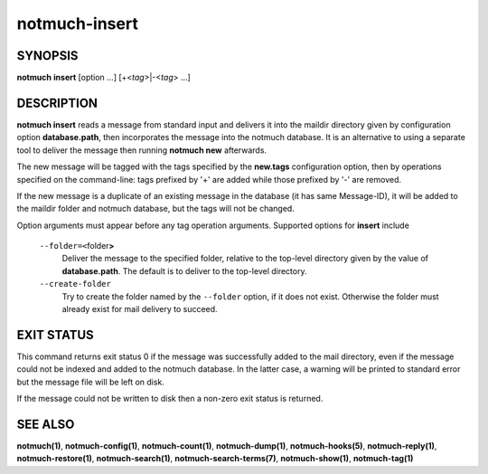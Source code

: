 ==============
notmuch-insert
==============

SYNOPSIS
========

**notmuch** **insert** [option ...] [+<*tag*>|-<*tag*> ...]

DESCRIPTION
===========

**notmuch insert** reads a message from standard input and delivers it
into the maildir directory given by configuration option
**database.path**, then incorporates the message into the notmuch
database. It is an alternative to using a separate tool to deliver the
message then running **notmuch new** afterwards.

The new message will be tagged with the tags specified by the
**new.tags** configuration option, then by operations specified on the
command-line: tags prefixed by '+' are added while those prefixed by '-'
are removed.

If the new message is a duplicate of an existing message in the database
(it has same Message-ID), it will be added to the maildir folder and
notmuch database, but the tags will not be changed.

Option arguments must appear before any tag operation arguments.
Supported options for **insert** include

    ``--folder=<``\ folder\ **>**
        Deliver the message to the specified folder, relative to the
        top-level directory given by the value of **database.path**. The
        default is to deliver to the top-level directory.

    ``--create-folder``
        Try to create the folder named by the ``--folder`` option, if it
        does not exist. Otherwise the folder must already exist for mail
        delivery to succeed.

EXIT STATUS
===========

This command returns exit status 0 if the message was successfully added
to the mail directory, even if the message could not be indexed and
added to the notmuch database. In the latter case, a warning will be
printed to standard error but the message file will be left on disk.

If the message could not be written to disk then a non-zero exit status
is returned.

SEE ALSO
========

**notmuch(1)**, **notmuch-config(1)**, **notmuch-count(1)**,
**notmuch-dump(1)**, **notmuch-hooks(5)**, **notmuch-reply(1)**,
**notmuch-restore(1)**, **notmuch-search(1)**,
**notmuch-search-terms(7)**, **notmuch-show(1)**, **notmuch-tag(1)**
